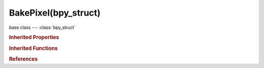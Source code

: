 BakePixel(bpy_struct)
=====================

.. module:: bpy.types

base class --- :class:`bpy_struct`

.. class:: BakePixel(bpy_struct)

   

   .. data:: du_dx

      :type: float in [-inf, inf], default 0.0, (readonly)

   .. data:: du_dy

      :type: float in [-inf, inf], default 0.0, (readonly)

   .. data:: dv_dx

      :type: float in [-inf, inf], default 0.0, (readonly)

   .. data:: dv_dy

      :type: float in [-inf, inf], default 0.0, (readonly)

   .. data:: next

      :type: :class:`BakePixel`, (readonly)

   .. data:: object_id

      :type: int in [-inf, inf], default 0, (readonly)

   .. data:: primitive_id

      :type: int in [-inf, inf], default 0, (readonly)

   .. data:: uv

      :type: float array of 2 items in [-inf, inf], default (0.0, 0.0), (readonly)

   .. classmethod:: bl_rna_get_subclass(id, default=None)
   
      :arg id: The RNA type identifier.
      :type id: string
      :return: The RNA type or default when not found.
      :rtype: :class:`bpy.types.Struct` subclass


   .. classmethod:: bl_rna_get_subclass_py(id, default=None)
   
      :arg id: The RNA type identifier.
      :type id: string
      :return: The class or default when not found.
      :rtype: type


.. rubric:: Inherited Properties

.. hlist::
   :columns: 2

   * :class:`bpy_struct.id_data`

.. rubric:: Inherited Functions

.. hlist::
   :columns: 2

   * :class:`bpy_struct.as_pointer`
   * :class:`bpy_struct.driver_add`
   * :class:`bpy_struct.driver_remove`
   * :class:`bpy_struct.get`
   * :class:`bpy_struct.is_property_hidden`
   * :class:`bpy_struct.is_property_readonly`
   * :class:`bpy_struct.is_property_set`
   * :class:`bpy_struct.items`
   * :class:`bpy_struct.keyframe_delete`
   * :class:`bpy_struct.keyframe_insert`
   * :class:`bpy_struct.keys`
   * :class:`bpy_struct.path_from_id`
   * :class:`bpy_struct.path_resolve`
   * :class:`bpy_struct.property_unset`
   * :class:`bpy_struct.type_recast`
   * :class:`bpy_struct.values`

.. rubric:: References

.. hlist::
   :columns: 2

   * :class:`BakePixel.next`
   * :class:`RenderEngine.bake`


